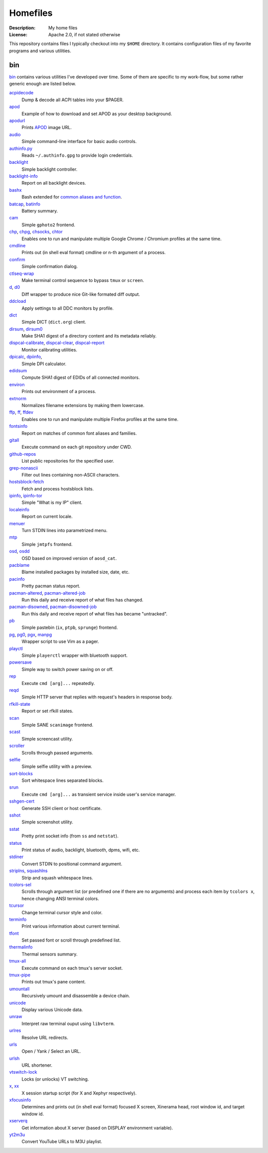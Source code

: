 Homefiles
=========

:Description: My home files
:License: Apache 2.0, if not stated otherwise

This repository contains files I typically checkout into my ``$HOME`` directory.
It contains configuration files of my favorite programs and various utilities.


bin
---

`<bin>`_ contains various utilities I've developed over time.
Some of them are specific to my work-flow, but some rather generic enough
are listed below.

`acpidecode <bin/acpidecode>`_
    Dump & decode all ACPI tables into your $PAGER.

`apod <bin/apod>`_
    Example of how to download and set APOD as your desktop background.

`apodurl <bin/apodurl>`_
    Prints `APOD <http://apod.nasa.gov/>`_ image URL.

`audio <bin/audio>`_
    Simple command-line interface for basic audio controls.

`authinfo.py <bin/authinfo.py>`_
    Reads ``~/.authinfo.gpg`` to provide login credentials.

`backlight <bin/system/backlight>`_
    Simple backlight controller.

`backlight-info <bin/backlight-info>`_
    Report on all backlight devices.

`bashx <bin/bashx>`_
    Bash extended for `common aliases and function <bin/shx.sh>`_.

`batcap <bin/batcap>`_, `batinfo <bin/batinfo>`_
    Battery summary.

`cam <bin/cam>`_
    Simple ``gphoto2`` frontend.

`chp <bin/chp>`_, `chpg <bin/chpg>`_, `chsocks <bin/chsocks>`_, `chtor <bin/chtor>`_
    Enables one to run and manipulate multiple Google Chrome / Chromium profiles
    at the same time.

`cmdline <bin/cmdline>`_
    Prints out (in shell eval format) cmdline or n-th argument of a process.

`confirm <bin/confirm>`_
    Simple confirmation dialog.

`ctlseq-wrap <bin/ctlseq-wrap>`_
    Make terminal control sequence to bypass ``tmux`` or ``screen``.

`d <bin/d>`_, `d0 <bin/d0>`_
    Diff wrapper to produce nice Git-like formated diff output.

`ddcload <bin/ddcload>`_
    Apply settings to all DDC monitors by profile.

`dict <bin/dict>`_
    Simple DICT (``dict.org``) client.

`dirsum <bin/dirsum>`_, `dirsum0 <bin/dirsum0>`_
    Make SHA1 digest of a directory content and its metadata reliably.

`dispcal-calibrate <bin/dispcal-calibrate>`_, `dispcal-clear <bin/dispcal-clear>`_, `dispcal-report <bin/dispcal-report>`_
    Monitor calibrating utilities.

`dpicalc <bin/dpicalc>`_, `dpiinfo <bin/dpiinfo>`_,
    Simple DPI calculator.

`edidsum <bin/edidsum>`_
    Compute SHA1 digest of EDIDs of all connected monitors.

`environ <bin/environ>`_
    Prints out environment of a process.

`extnorm <bin/extnorm>`_
    Normalizes filename extensions by making them lowercase.

`ffp <bin/ffp>`_, `ff <bin/ff>`_, `ffdev <bin/ffdev>`_
    Enables one to run and manipulate multiple Firefox profiles at the same time.

`fontsinfo <bin/fontsinfo>`_
    Report on matches of common font aliases and families.

`gitall <bin/gitall>`_
    Execute command on each git repository under CWD.

`github-repos <bin/github-repos>`_
    List public repositories for the specified user.

`grep-nonascii <bin/grep-nonascii>`_
    Filter out lines containing non-ASCII characters.

`hostsblock-fetch <bin/system/hostsblock-fetch>`_
    Fetch and process hostsblock lists.

`ipinfo <bin/ipinfo>`_, `ipinfo-tor <bin/ipinfo-tor>`_
    Simple "What is my IP" client.

`localeinfo <bin/localeinfo>`_
    Report on current locale.

`menuer <bin/menuer>`_
    Turn STDIN lines into parametrized menu.

`mtp <bin/mtp>`_
    Simple ``jmtpfs`` frontend.

`osd <bin/osd>`_, `osdd <bin/osdd>`_
    OSD based on improved version of ``aosd_cat``.

`pacblame <bin/pacblame>`_
    Blame installed packages by installed size, date, etc.

`pacinfo <bin/system/pacinfo>`_
    Pretty pacman status report.

`pacman-altered <bin/system/pacman-altered>`_, `pacman-altered-job <bin/system/pacman-altered-job>`_
    Run this daily and receive report of what files has changed.

`pacman-disowned <bin/system/pacman-disowned>`_, `pacman-disowned-job <bin/system/pacman-disowned-job>`_
    Run this daily and receive report of what files has became "untracked".

`pb <bin/pb>`_
    Simple pastebin (``ix``, ``ptpb``, ``sprunge``) frontend.

`pg <bin/pg>`_, `pg0 <bin/pg0>`_, `pgx <bin/pgx>`_, `manpg <bin/manpg>`_
    Wrapper script to use Vim as a pager.

`playctl <bin/playctl>`_
    Simple ``playerctl`` wrapper with bluetooth support.

`powersave <bin/system/powersave>`_
    Simple way to switch power saving on or off.

`rep <bin/rep>`_
    Execute ``cmd [arg]...`` repeatedly.

`reqd <bin/reqd>`_
    Simple HTTP server that replies with request's headers in response body.

`rfkill-state <bin/rfkill-state>`_
    Report or set rfkill states.

`scan <bin/scan>`_
    Simple SANE ``scanimage`` frontend.

`scast <bin/scast>`_
    Simple screencast utility.

`scroller <bin/scroller>`_
    Scrolls through passed arguments.

`selfie <bin/selfie>`_
    Simple selfie utility with a preview.

`sort-blocks <bin/sort-blocks>`_
    Sort whitespace lines separated blocks.

`srun <bin/srun>`_
    Execute ``cmd [arg]...`` as transient service inside user's service manager.

`sshgen-cert <bin/sshgen-cert>`_
    Generate SSH client or host certificate.

`sshot <bin/sshot>`_
    Simple screenshot utility.

`sstat <bin/system/sstat>`_
    Pretty print socket info (from ``ss`` and ``netstat``).

`status <bin/status>`_
    Print status of audio, backlight, bluetooth, dpms, wifi, etc.

`stdiner <bin/stdiner>`_
    Convert STDIN to positional command argument.

`striplns <bin/striplns>`_, `squashlns <bin/squashlns>`_
    Strip and squash whitespace lines.

`tcolors-sel <bin/tcolors-sel>`_
    Scrolls through argument list (or predefined one if there are no arguments)
    and process each item by ``tcolors x``, hence changing ANSI terminal colors.

`tcursor <bin/tcursor>`_
    Change terminal cursor style and color.

`terminfo <bin/terminfo>`_
    Print various information about current terminal.

`tfont <bin/tfont>`_
    Set passed font or scroll through predefined list.

`thermalinfo <bin/thermalinfo>`_
    Thermal sensors summary.

`tmux-all <bin/tmux-all>`_
    Execute command on each tmux's server socket.

`tmux-pipe <bin/tmux-pipe>`_
    Prints out tmux's pane content.

`umountall <bin/system/umountall>`_
    Recursively umount and disassemble a device chain.

`unicode <bin/unicode>`_
    Display various Unicode data.

`unraw <bin/unraw>`_
    Interpret raw terminal ouput using ``libvterm``.

`urlres <bin/urlres>`_
    Resolve URL redirects.

`urls <bin/urls>`_
    Open / Yank / Select an URL.

`urlsh <bin/urlsh>`_
    URL shortener.

`vtswitch-lock <bin/system/vtswitch-lock>`_
    Locks (or unlocks) VT switching.

`x <bin/x>`_, `xx <bin/xx>`_
    X session startup script (for X and Xephyr respectively).

`xfocusinfo <bin/xfocusinfo>`_
    Determines and prints out (in shell eval format) focused X screen,
    Xinerama head, root window id, and target window id.

`xserverq <bin/xserverq>`_
    Get information about X server (based on DISPLAY environment variable).

`yt2m3u <bin/yt2m3u>`_
    Convert YouTube URLs to M3U playlist.
